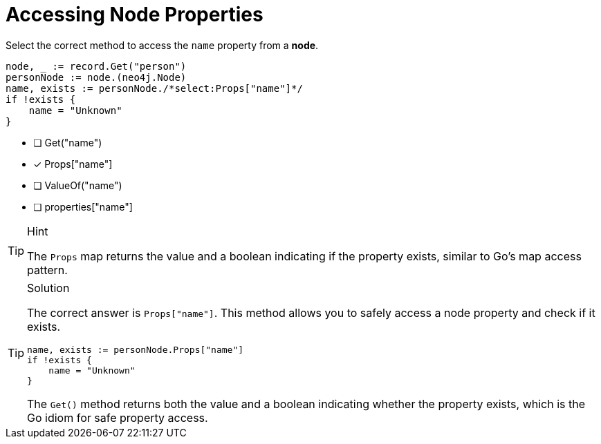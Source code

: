 [.question.select-in-source]
= Accessing Node Properties

Select the correct method to access the `name` property from a *node*.

[source,go,role=nocopy noplay]
----
node, _ := record.Get("person")
personNode := node.(neo4j.Node)
name, exists := personNode./*select:Props["name"]*/
if !exists {
    name = "Unknown"
}
----

- [ ] Get("name")
- [x] Props["name"]
- [ ] ValueOf("name")
- [ ] properties["name"]

[TIP,role=hint]
.Hint
====
The `Props` map returns the value and a boolean indicating if the property exists, similar to Go's map access pattern.
====

[TIP,role=solution]
.Solution
====
The correct answer is `Props["name"]`. This method allows you to safely access a node property and check if it exists.

[source,go,role=nocopy noplay]
----
name, exists := personNode.Props["name"]
if !exists {
    name = "Unknown"
}
----

The `Get()` method returns both the value and a boolean indicating whether the property exists, which is the Go idiom for safe property access.
====
